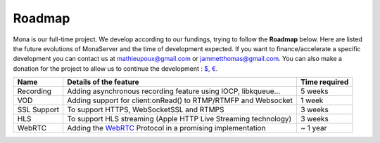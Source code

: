 
Roadmap
##############################

Mona is our full-time project. We develop according to our fundings, trying to follow the **Roadmap** below.
Here are listed the future evolutions of MonaServer and the time of development expected.
If you want to finance/accelerate a specific development you can contact us at mathieupoux@gmail.com or jammetthomas@gmail.com.
You can also make a donation for the project to allow us to continue the development : `$`_, `€`_.

================================  ===================================================================  ================================
Name                              Details of the feature                                               Time required                            
================================  ===================================================================  ================================
Recording                         Adding asynchronous recording feature using IOCP, libkqueue...       5 weeks                                  
--------------------------------  -------------------------------------------------------------------  --------------------------------
VOD                               Adding support for client:onRead() to RTMP/RTMFP and Websocket       1 week
--------------------------------  -------------------------------------------------------------------  --------------------------------
SSL Support                       To support HTTPS, WebSocketSSL and RTMPS                             3 weeks
--------------------------------  -------------------------------------------------------------------  --------------------------------
HLS                               To support HLS streaming (Apple HTTP Live Streaming technology)      3 weeks
--------------------------------  -------------------------------------------------------------------  --------------------------------
WebRTC                            Adding the WebRTC_ Protocol in a promising implementation            ~ 1 year
================================  ===================================================================  ================================

.. _`$` : https://www.paypal.com/cgi-bin/webscr?cmd=_s-xclick&hosted_button_id=VXMEGJ2MFVP4C
.. _`€` : https://www.paypal.com/cgi-bin/webscr?cmd=_s-xclick&hosted_button_id=LW2NA26CNLS6G
.. _WebRTC : http://www.webrtc.org/